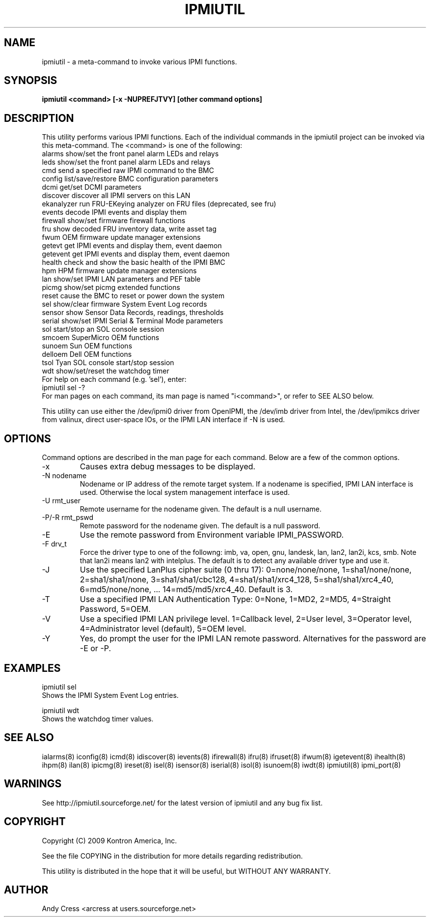 .TH IPMIUTIL 8 "Version 1.1: 10 May 2012"
.SH NAME
ipmiutil \- a meta-command to invoke various IPMI functions.

.SH SYNOPSIS
.B "ipmiutil <command> [-x -NUPREFJTVY] [other command options]

.SH DESCRIPTION
This utility performs various IPMI functions.   Each of the individual
commands in the ipmiutil project can be invoked via this meta-command.
The <command> is one of the following:
   alarms   show/set the front panel alarm LEDs and relays
   leds     show/set the front panel alarm LEDs and relays
   cmd      send a specified raw IPMI command to the BMC
   config   list/save/restore BMC configuration parameters
   dcmi     get/set DCMI parameters
   discover    discover all IPMI servers on this LAN
   ekanalyzer  run FRU-EKeying analyzer on FRU files (deprecated, see fru)
   events   decode IPMI events and display them
   firewall show/set firmware firewall functions
   fru      show decoded FRU inventory data, write asset tag
   fwum     OEM firmware update manager extensions
   getevt   get IPMI events and display them, event daemon
   getevent get IPMI events and display them, event daemon
   health   check and show the basic health of the IPMI BMC
   hpm      HPM firmware update manager extensions
   lan      show/set IPMI LAN parameters and PEF table
   picmg    show/set picmg extended functions
   reset    cause the BMC to reset or power down the system
   sel      show/clear firmware System Event Log records
   sensor   show Sensor Data Records, readings, thresholds
   serial   show/set IPMI Serial & Terminal Mode parameters
   sol      start/stop an SOL console session
   smcoem   SuperMicro OEM functions
   sunoem   Sun OEM functions
   delloem  Dell OEM functions
   tsol     Tyan SOL console start/stop session
   wdt      show/set/reset the watchdog timer
.br
For help on each command (e.g. 'sel'), enter:
   ipmiutil sel -?
.br
For man pages on each command, its man page is named "i<command>", 
or refer to SEE ALSO below.

.br
This utility can use either the /dev/ipmi0 driver from OpenIPMI,
the /dev/imb driver from Intel, the /dev/ipmikcs driver from valinux,
direct user-space IOs, or the IPMI LAN interface if \-N is used.  

.SH OPTIONS
Command options are described in the man page for each command.
Below are a few of the common options.
.IP "-x"
Causes extra debug messages to be displayed.
.IP "-N nodename"
Nodename or IP address of the remote target system.  If a nodename is
specified, IPMI LAN interface is used.  Otherwise the local system
management interface is used.
.IP "-U rmt_user"
Remote username for the nodename given.  The default is a null username.
.IP "-P/-R rmt_pswd"
Remote password for the nodename given.  The default is a null password.
.IP "-E"
Use the remote password from Environment variable IPMI_PASSWORD.
.IP "-F drv_t"
Force the driver type to one of the followng:  
imb, va, open, gnu, landesk, lan, lan2, lan2i, kcs, smb.
Note that lan2i means lan2 with intelplus.
The default is to detect any available driver type and use it.
.IP "-J"
Use the specified LanPlus cipher suite (0 thru 17): 0=none/none/none,
1=sha1/none/none, 2=sha1/sha1/none, 3=sha1/sha1/cbc128, 4=sha1/sha1/xrc4_128,
5=sha1/sha1/xrc4_40, 6=md5/none/none, ... 14=md5/md5/xrc4_40.
Default is 3.
.IP "-T"
Use a specified IPMI LAN Authentication Type: 0=None, 1=MD2, 2=MD5, 4=Straight Password, 5=OEM.
.IP "-V"
Use a specified IPMI LAN privilege level. 1=Callback level, 2=User level, 3=Operator level, 4=Administrator level (default), 5=OEM level.
.IP "-Y"
Yes, do prompt the user for the IPMI LAN remote password.
Alternatives for the password are \-E or \-P.

.SH "EXAMPLES"
ipmiutil sel 
.br
Shows the IPMI System Event Log entries.
.PP
ipmiutil wdt 
.br
Shows the watchdog timer values.
.PP

.SH "SEE ALSO"
ialarms(8) iconfig(8) icmd(8) idiscover(8) ievents(8) ifirewall(8) 
ifru(8) ifruset(8) ifwum(8) igetevent(8) ihealth(8) ihpm(8) 
ilan(8) ipicmg(8) ireset(8) isel(8) isensor(8) iserial(8) isol(8) isunoem(8) 
iwdt(8) ipmiutil(8) ipmi_port(8)

.SH WARNINGS
See http://ipmiutil.sourceforge.net/ for the latest version of ipmiutil and any bug fix list. 

.SH COPYRIGHT
Copyright (C) 2009  Kontron America, Inc.
.PP
See the file COPYING in the distribution for more details
regarding redistribution.
.PP
This utility is distributed in the hope that it will be useful, but
WITHOUT ANY WARRANTY.

.SH AUTHOR
.PP
Andy Cress <arcress at users.sourceforge.net>
.br

